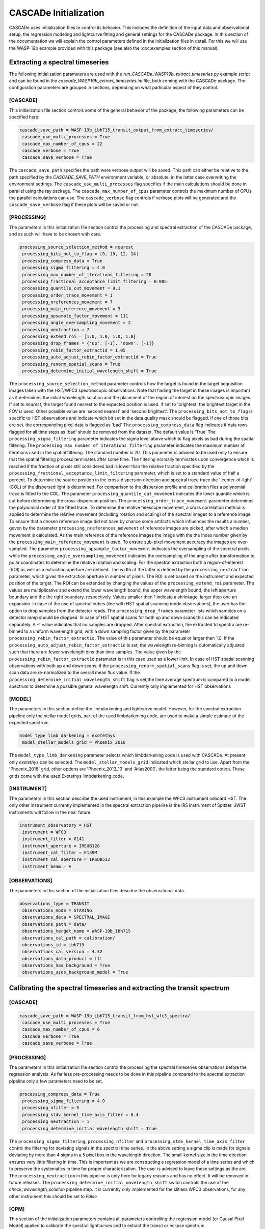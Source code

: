 
.. role:: blue

.. raw:: html

    <style> .blue {color:#1f618d} </style>
    <style> .red {color:red} </style>

:blue:`CASCADe` Initialization
==============================
:blue:`CASCADe` uses initialization files to control its behavior. This includes the definition of the
input data and observational setup, the regression modeling and lightcurve fitting and general settings for
the :blue:`CASCADe` package. In this section of the documentation we will explain the control parameters defined
in the initialization files in detail. For this we will use the WASP-19b example provided with this package
(see also the :doc:examples section of this manual).

Extracting a spectral timeseries
--------------------------------
The following initialization parameters are used with the `run_CASCADe_WASP19b_extract_timeseries.py` example script
and can be found in the `cascade_WASP19b_extract_timeseries.ini` file, both coming with the :blue:`CASCADe` package.
The configuration parameters are grouped in sections, depending on what particular aspect of they
control.

[CASCADE]
^^^^^^^^^

This initialization file section controls some of the general behavior of the package, the following parameters
can be specified here:

.. code-block:: python

 cascade_save_path = WASP-19b_ibh715_transit_output_from_extract_timeseries/
  cascade_use_multi_processes = True
  cascade_max_number_of_cpus = 22
  cascade_verbose = True
  cascade_save_verbose = True

The ``cascade_save_path``  specifies the path were verbose output will be saved. This path can either be
relative to the path specified by the `CASCADE_SAVE_PATH` environment variable, or absolute, in the latter case
overwriting the environment settings. The ``cascade_use_multi_processes`` flag specifies if the main calculations should be
done in parallel using the ray package. The ``cascade_max_number_of_cpus`` parameter controls the maximum number of CPUs
the parallel calculations can use. The ``cascade_verbose`` flag controls if verbose plots will be generated and
the ``cascade_save_verbose`` flag if these plots will be saved or not.


[PROCESSING]
^^^^^^^^^^^^

The parameters in this initialization file section control the processing and spectral extraction
of the :blue:`CASCADe` package, and as such will have to be chosen with care.

.. code-block:: python

 processing_source_selection_method = nearest
  processing_bits_not_to_flag = [0, 10, 12, 14]
  processing_compress_data = True
  processing_sigma_filtering = 4.0
  processing_max_number_of_iterations_filtering = 20
  processing_fractional_acceptance_limit_filtering = 0.005
  processing_quantile_cut_movement = 0.1
  processing_order_trace_movement = 1
  processing_nreferences_movement = 7
  processing_main_reference_movement = 3
  processing_upsample_factor_movement = 111
  processing_angle_oversampling_movement = 2
  processing_nextraction = 7
  processing_extend_roi = [1.0, 1.0, 1.0, 1.0]
  processing_drop_frames = {'up': [-1], 'down': [-1]}
  processing_rebin_factor_extract1d = 1.05
  processing_auto_adjust_rebin_factor_extract1d = True
  processing_renorm_spatial_scans = True
  processing_determine_initial_wavelength_shift = True

The ``processing_source_selection_method`` parameter controls how the target is found
in the target acquisition images taken with the HST/WFC3 spectroscopic observations.
Note that finding the target in these images is important as it determines the initial
wavelength solution and the placement of the region of interest on the spectroscopic
images.  If set to `nearest`, the target found nearest to the expected position is
used. If set to 'brightest' the brightest target in the FOV is used. Other possible
value are 'second nearest' and 'second brightest'. The ``processing_bits_not_to_flag``
is specific to HST observations and indicate which bit set in the data quality mask
should be flagged. If one of those bits are set, the corresponding pixel data is
flagged as 'bad' The ``processing_compress_data`` flag indicates if data rows flagged
for all time steps as 'bad' should be removed from the dataset. The default value is
'True' The ``processing_sigma_filtering`` parameter indicates the sigma level above
which to flag pixels as bad during the spatial filtering. The ``processing_max_number_of_iterations_filtering``
parameter indicates the maximum number of iterations used in the spatial filtering.
The standard number is 20. This parameter is advised to be used only to ensure that
the spatial filtering process terminates after some time. The filtering normally
terminates upon convergence which is reached if the fraction of pixels still considered
bad is lower than the relative fraction specified by the
``processing_fractional_acceptance_limit_filtering`` parameter, which is set to a
standard value of half a percent. To determine the source position in the cross-dispersion
direction and spectral trace trace the ''center-of-light'' (COL) of the dispersed
light is determined. For comparison to the dispersion profile and calibration files
a polynomial trace is fitted to the COL. The parameter ``processing_quantile_cut_movement``
indicates the lower quantile which is cut before determining the cross-dispersion
position. The ``processing_order_trace_movement`` parameter determines the polynomial
order of the fitted trace.
To determine the relative telescope movement, a cross correlation method is applied to
determine the relative movement (including rotation and scaling) of the spectral images to
a reference image. To ensure that a chosen reference image did not have by chance some
artifacts which influences the results a number, geven by the parameter ``processing_nreferences_movement``
of reference images are picked, after which a median movement is calculated. As the
main reference of the reference images the image with the the index number given by the
``processing_main_reference_movement`` is used. To ensure sub-pixel movement accuracy
the images are over-sampled. The parameter ``processing_upsample_factor_movement`` indicates the
oversampling of the spectral pixels, while the ``processing_angle_oversampling_movement`` indicates the
oversampling of the angle after transformation to polar coordinates to determine the
relative rotation and scaling.
For the spectral extraction both a region-of-interest (ROI) as well as a extraction aperture are defined.
The width of the latter is defined by the ``processing_nextraction`` parameter, which
gives the extraction aperture in number of pixels. The ROI is set based on the instrument and
expected position of the target. The ROI can be extended by changing the values of the
``processing_extend_roi`` parameter. The values are multiplicative and extend the lower wavelength bound,
the upper wavelength bound, the left aperture boundary and the the right boundary, respectively.
Values smaller then 1 indicate a shrinkage, larger then one an expansion.
In case of the use of spectral cubes (line with HST spatial scanning mode observations),
the user has the option to drop samples from the detector reads. The ``processing_drop_frames`` parameter
lists which samples on a detector ramp should be dropped. In case of HST spatial scans for both up and down
scans this can be indicated separately. A -1 value indicates that no samples are dropped.
After spectral extraction, the extracted 1d spectra are re-binned to a uniform
wavelength grid, with a down sampling factor given by the parameter ``processing_rebin_factor_extract1d``.
The value of this parameter should be equal or larger then 1.0. If the
``processing_auto_adjust_rebin_factor_extract1d`` is set, the wavelength re-binning
is outomatically adjusted such that there are fewer wavelength bins than time samples.
The value given by the ``processing_rebin_factor_extract1d`` parameter is in this
case used as a lower limit. In case of HST spatial scanning observations with both up and down scans, if the
``processing_renorm_spatial_scans`` flag is set, the up and down scan data are re-normalized
to the overall mean flux value. If the ``processing_determine_initial_wavelength_shift`` flag is set,the time
average spectrum is compared to a model spectrum to determine a possible general
wavelength shift. Currently only implemented for HST observations


[MODEL]
^^^^^^^

The parameters in this section define the limbdarkening and lightcurve model. However, for the spectral
extraction pipeline only the stellar model grids, part of the used limbdarkening code, are used to make a
simple estimate of the expected spectrum.

.. code-block:: python

 model_type_limb_darkening = exotethys
  model_stellar_models_grid = Phoenix_2018

The ``model_type_limb_darkening`` parameter selects which limbdarkening code is used with :blue:`CASCADe`.
At present only `exotethys` can be selected. The ``model_stellar_models_grid`` indicated which stellar grid to use.
Apart from the 'Phoenix_2018' grid, other options are 'Phoenix_2012_13' and 'Atlas2000', the latter being the
standard option. These grids come with the used Exotethys limbdarkening code.

[INSTRUMENT]
^^^^^^^^^^^^

The parameters in this section describe the used instrument, in this example the WFC3 instrument onboard HST.
The only other instrument currently implemented in the spectral extraction pipeline is the IRS instrument of Spitzer.
JWST instruments will follow in the near future.

.. code-block:: python

 instrument_observatory = HST
  instrument = WFC3
  instrument_filter = G141
  instrument_aperture = IRSUB128
  instrument_cal_filter = F139M
  instrument_cal_aperture = IRSUB512
  instrument_beam = A


[OBSERVATIONS]
^^^^^^^^^^^^^^

The parameters in this section of the initialization files describe the observational data.

.. code-block:: python

 observations_type = TRANSIT
  observations_mode = STARING
  observations_data = SPECTRAL_IMAGE
  observations_path = data/
  observations_target_name = WASP-19b_ibh715
  observations_cal_path = calibration/
  observations_id = ibh715
  observations_cal_version = 4.32
  observations_data_product = flt
  observations_has_background = True
  observations_uses_background_model = True


Calibrating the spectral timeseries and extracting the transit spectrum
-----------------------------------------------------------------------

[CASCADE]
^^^^^^^^^^^^^^

.. code-block:: python

 cascade_save_path = WASP-19b_ibh715_transit_from_hst_wfc3_spectra/
  cascade_use_multi_processes = True
  cascade_max_number_of_cpus = 6
  cascade_verbose = True
  cascade_save_verbose = True

[PROCESSING]
^^^^^^^^^^^^^^

The parameters in this initialization file section control the processing the spectral timeseries observations
before the regression analysis. As far less pre-processing needs to be done in this pipeline compared to the
spectral extraction pipeline only a few parameters need to be set.

.. code-block:: python

 processing_compress_data = True
  processing_sigma_filtering = 4.0
  processing_nfilter = 5
  processing_stdv_kernel_time_axis_filter = 0.4
  processing_nextraction = 1
  processing_determine_initial_wavelength_shift = True

The ``processing_sigma_filtering``, ``processing_nfilter`` and ``processing_stdv_kernel_time_axis_filter`` control
the filtering for deviating signals in the spectral time series. In the above setting a sigma clip is made for signals
deviating by more than 4 sigma in a 5 pixel box in the wavelength direction. The small kernel size in the time direction
ensures very little filtering in time. This is important as we are constructing a regression model of a time series and which
to preserve the systematics in time for proper characterization. The user is advised to leave these settings as the are.
The ``processing_nextraction`` in this pipeline is only here for legacy reasons and has no effect. It will be removed
in future releases. The ``processing_determine_initial_wavelength_shift`` switch controls the use of the
`check_wavelength_solution` pipeline step. it is currently only implemented for the slitless WFC3 observations,
for any other instrument this should be set to `False`

[CPM]
^^^^^^^^^^^^^^

This section of the initialization parameters contains all parameters controlling the regression model (or Causal Pixel Model)
applied to calibrate the spectral lightcurves and to extract the transit or eclipse spectrum.

.. code-block:: python

 cpm_lam0 = 0.001
  cpm_lam1 = 10000.0
  cpm_nlam = 140
  cpm_deltapix = 7
  cpm_ncut_first_integrations = 10
  cpm_nbootstrap = 250
  cpm_regularization_method = value
  cpm_add_time = True
  cpm_add_time_model_order = 1
  cpm_add_position = True
  cpm_regularize_depth_correction = True
  cpm_sigma_mse_cut = 5.0


[MODEL]
^^^^^^^^^^^^^^

The parameters in this section define the limbdarkening and lightcurve model used to fit the transit signal.

.. code-block:: python

 model_type = batman
  model_type_limb_darkening = exotethys
  model_limb_darkening = nonlinear
  model_stellar_models_grid = Phoenix_2018
  model_calculate_limb_darkening_from_model = True
  model_limb_darkening_coeff = [0.0, 0.0, 0.0, 0.0]
  model_nphase_points = 10000
  model_phase_range = 0.5
  model_apply_dilution_correcton = False


[INSTRUMENT]
^^^^^^^^^^^^^^

The parameters in this section describe the used instrument and observatory. The parameters are the same as
described in the previous section describing the initialization of the spectral extract pipeline. Note that some
of the parameters are here of legacy reasons and have no influence on the lightcurve calibration pipeline, such as
the ``instrument_cal_filter``, ``instrument_cal_aperture`` and ``instrument_beam`` parameters.

.. code-block:: python

 instrument_observatory = HST
  instrument = WFC3
  instrument_filter = G141
  instrument_aperture = IRSUB128
  instrument_cal_filter = F139M
  instrument_cal_aperture = IRSUB512
  instrument_beam = A


[OBSERVATIONS]
^^^^^^^^^^^^^^

The parameters in this section of the initialization files describe the observational data. They are the same
as used in the spectral extraction pipeline, though with slightly different values as described below.

.. code-block:: python

 observations_type = TRANSIT
  observations_mode = STARING
  observations_data = SPECTRUM
  observations_path = data/
  observations_target_name = WASP-19b_ibh715
  observations_cal_path = calibration/
  observations_id = ibh715
  observations_cal_version = 4.32
  observations_data_product = COE
  observations_has_background = False

For the calibration pipeline, as it is only working with spectral timeseries, the ``observations_mode`` and
``observations_data`` parameters should always be set to, respectively, `STARING` and `SPECTRUM`.
The ``observations_data_product`` parameter is set to `COE` in this example to use the optimal extracted spectra.
Alternative values are 'CAE' for the aperture extracted spectra. Note that the user can define/use their own data product.
The name of the data product should appear in the fits file names just before the .fits extension.
As the used spectra are already background subtracted, the ``observations_has_background`` switch needs to be set
to 'False'


The stellar and planetary parameters
------------------------------------
Finally, in addition to all parameters controlling the behavior of the spectral extraction and
regression analysis, we have the parameters specifying the star and planetary system. These parameters are
used in the lightcurve model and the `check_wavelength_solution` pipeline step.

[OBJECT]
^^^^^^^^

In this section all relevant stellar and planetary parameters are specified. These should be self explanatory.
Note the units for the different parameters. When modifying the parameters, these units should be correctly
specified such that the astropy package can handle them.

.. code-block:: python

 object_name = WASP-19 b
  object_ephemeris = 2454775.3366 d
  object_period = 0.7888396 d
  object_radius = 1.31 jupiterRad
  object_semi_major_axis = 0.01649 AU
  object_inclination = 80.5 deg
  object_eccentricity = 0.0061
  object_omega = 259.0 deg
  object_radius_host_star = 0.94 solRad
  object_temperature_host_star = 5568.0 K
  object_kmag = 10.48 Kmag
  object_metallicity_host_star = 0.0 dex
  object_logg_host_star = 4.45 dex(cm / s2)
  object_distance = 268.325 pc

[CATALOG]
^^^^^^^^^

.. code-block:: python

 catalog_use_catalog = False
  catalog_name = NASAEXOPLANETARCHIVE
  catalog_update = True

[DILUTION]
^^^^^^^^^^

.. code-block:: python

 dilution_temperature_star = 3700.0 K
  dilution_metallicity_star = 0.0 dex
  dilution_logg_star = 5.0 dex(cm / s2)
  dilution_flux_ratio = 0.01
  dilution_band_wavelength = 1.26 micron
  dilution_band_width = 0.05 micron
  dilution_wavelength_shift = 0.0 micron
